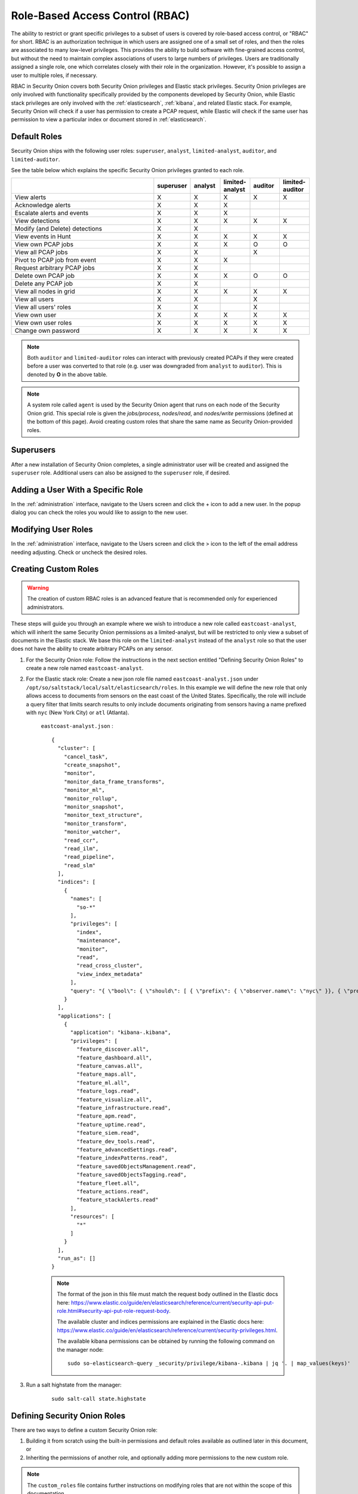 

.. _rbac:

Role-Based Access Control (RBAC)
=================================

The ability to restrict or grant specific privileges to a subset of users is covered by role-based access control, or "RBAC" for short. RBAC is an authorization technique in which users are assigned one of a small set of roles, and then the roles are associated to many low-level privileges. This provides the ability to build software with fine-grained access control, but without the need to maintain complex associations of users to large numbers of privileges. Users are traditionally assigned a single role, one which correlates closely with their role in the organization. However, it's possible to assign a user to multiple roles, if necessary.

RBAC in Security Onion covers both Security Onion privileges and Elastic stack privileges. Security Onion privileges are only involved with functionality specifically provided by the components developed by Security Onion, while Elastic stack privileges are only involved with the :ref:`elasticsearch`, :ref:`kibana`, and related Elastic stack. For example, Security Onion will check if a user has permission to create a PCAP request, while Elastic will check if the same user has permission to view a particular index or document stored in :ref:`elasticsearch`. 

Default Roles
-------------

Security Onion ships with the following user roles: ``superuser``, ``analyst``, ``limited-analyst``, ``auditor``, and ``limited-auditor``.

See the table below which explains the specific Security Onion privileges granted to each role. 

.. list-table::
    :widths: 50 10 10 10 10 10
    :header-rows: 1
    :name: role-table

    * - 
      - superuser
      - analyst
      - limited-analyst
      - auditor
      - limited-auditor
    * - View alerts
      - X
      - X
      - X
      - X
      - X
    * - Acknowledge alerts
      - X
      - X
      - X
      - 
      -
    * - Escalate alerts and events
      - X
      - X
      - X
      - 
      -
    * - View detections
      - X
      - X
      - X
      - X
      - X
    * - Modify (and Delete) detections
      - X
      - X
      - 
      - 
      - 
    * - View events in Hunt
      - X
      - X
      - X
      - X
      - X
    * - View own PCAP jobs
      - X
      - X
      - X
      - O
      - O
    * - View all PCAP jobs
      - X
      - X
      - 
      - X
      - 
    * - Pivot to PCAP job from event
      - X
      - X
      - X
      - 
      -  
    * - Request arbitrary PCAP jobs
      - X
      - X
      -  
      -  
      -  
    * - Delete own PCAP job
      - X
      - X
      - X
      - O
      - O
    * - Delete any PCAP job
      - X
      - X
      -  
      -  
      -  
    * - View all nodes in grid
      - X
      - X
      - X
      - X
      - X
    * - View all users
      - X
      - X
      -  
      - X
      -  
    * - View all users' roles
      - X
      - X
      -  
      - X
      -  
    * - View own user
      - X
      - X
      - X
      - X
      - X
    * - View own user roles
      - X
      - X
      - X
      - X
      - X
    * - Change own password
      - X
      - X
      - X
      - X
      - X


.. note::

    Both ``auditor`` and ``limited-auditor`` roles can interact with previously created PCAPs if they were created before a user was converted to that role (e.g. user was downgraded from ``analyst`` to ``auditor``). This is denoted by **O** in the above table.

.. note::

    A system role called ``agent`` is used by the Security Onion agent that runs on each node of the Security Onion grid. This special role is given the  *jobs/process*, *nodes/read*, and *nodes/write* permissions (defined at the bottom of this page). Avoid creating custom roles that share the same name as Security Onion-provided roles.


Superusers
----------

After a new installation of Security Onion completes, a single administrator user will be created and assigned the ``superuser`` role. Additional users can also be assigned to the ``superuser`` role, if desired.

Adding a User With a Specific Role
----------------------------------

In the :ref:`administration` interface, navigate to the Users screen and click the + icon to add a new user. In the popup dialog you can check the roles you would like to assign to the new user.

Modifying User Roles
----------------------

In the :ref:`administration` interface, navigate to the Users screen and click the > icon to the left of the email address needing adjusting. Check or uncheck the desired roles. 


Creating Custom Roles
---------------------

.. warning:: 

    The creation of custom RBAC roles is an advanced feature that is recommended only for experienced administrators.

These steps will guide you through an example where we wish to introduce a new role called ``eastcoast-analyst``, which will inherit the same Security Onion permissions as a limited-analyst, but will be restricted to only view a subset of documents in the Elastic stack. We base this role on the ``limited-analyst`` instead of the ``analyst`` role so that the user does not have the ability to create arbitrary PCAPs on any sensor.

1. For the Security Onion role: Follow the instructions in the next section entitled "Defining Security Onion Roles" to create a new role named ``eastcoast-analyst``.

2. For the Elastic stack role: Create a new json role file named ``eastcoast-analyst.json`` under ``/opt/so/saltstack/local/salt/elasticsearch/roles``. In this example we will define the new role that only allows access to documents from sensors on the east coast of the United States. Specifically, the role will include a query filter that limits search results to only include documents originating from sensors having a name prefixed with ``nyc`` (New York City) or ``atl`` (Atlanta). 

    ``eastcoast-analyst.json`` :
    ::

        {
          "cluster": [
            "cancel_task",
            "create_snapshot",
            "monitor",
            "monitor_data_frame_transforms",
            "monitor_ml",
            "monitor_rollup",
            "monitor_snapshot",
            "monitor_text_structure",
            "monitor_transform",
            "monitor_watcher",
            "read_ccr",
            "read_ilm",
            "read_pipeline",
            "read_slm"
          ],
          "indices": [
            {
              "names": [
                "so-*"
              ],
              "privileges": [
                "index",
                "maintenance",
                "monitor",
                "read",
                "read_cross_cluster",
                "view_index_metadata"
              ],
              "query": "{ \"bool\": { \"should\": [ { \"prefix\": { \"observer.name\": \"nyc\" }}, { \"prefix\": { \"observer.name\": \"atl\" }} ]}}"
            }
          ],
          "applications": [
            {
              "application": "kibana-.kibana",
              "privileges": [
                "feature_discover.all",
                "feature_dashboard.all",
                "feature_canvas.all",
                "feature_maps.all",
                "feature_ml.all",
                "feature_logs.read",
                "feature_visualize.all",
                "feature_infrastructure.read",
                "feature_apm.read",
                "feature_uptime.read",
                "feature_siem.read",
                "feature_dev_tools.read",
                "feature_advancedSettings.read",
                "feature_indexPatterns.read",
                "feature_savedObjectsManagement.read",
                "feature_savedObjectsTagging.read",
                "feature_fleet.all",
                "feature_actions.read",
                "feature_stackAlerts.read"
              ],
              "resources": [
                "*"
              ]
            }
          ],
          "run_as": []
        }

    .. note::

        The format of the json in this file must match the request body outlined in the Elastic docs here: https://www.elastic.co/guide/en/elasticsearch/reference/current/security-api-put-role.html#security-api-put-role-request-body.

        The available cluster and indices permissions are explained in the Elastic docs here: https://www.elastic.co/guide/en/elasticsearch/reference/current/security-privileges.html.

        The available kibana permissions can be obtained by running the following command on the manager node:

        ::

            sudo so-elasticsearch-query _security/privilege/kibana-.kibana | jq '. | map_values(keys)'


3. Run a salt highstate from the manager:

    ::

        sudo salt-call state.highstate


Defining Security Onion Roles
-----------------------------

There are two ways to define a custom Security Onion role: 

1) Building it from scratch using the built-in permissions and default roles available as outlined later in this document, or 

2) Inheriting the permissions of another role, and optionally adding more permissions to the new custom role.

.. note::
    
    The ``custom_roles`` file contains further instructions on modifying roles that are not within the scope of this documentation.


The common syntax for either method of defining a role is as such:

.. code-block:: text

    <existing role or permission>:<new role>


1. Creating the role for the above east coast analyst using the first method, building the custom role from scratch, would be written like so:

    ::
        
        case-admin:eastcoast-analyst
        event-admin:eastcoast-analyst
        node-monitor:eastcoast-analyst
        user-monitor:eastcoast-analyst
        job-user:eastcoast-analyst

2. Alternatively, the ``eastcoast-analyst`` role could be created by inheriting the permissions of the analyst role:

    ::

        limited-analyst:eastcoast-analyst


Security Onion Privileges and Default Roles
^^^^^^^^^^^^^^^^^^^^^^^^^^^^^^^^^^^^^^^^^^^

The available low-level Security Onion privileges are listed in the table below:

.. list-table::
    :widths: 25 50
    :header-rows: 0

    * - *cases/read*
      - Read all case-related information for all cases
    * - *cases/write*
      - Create and update cases, and escalate events to cases
    * - *events/read*
      - Read from Elasticsearch
    * - *events/write*
      - Write to Elasticsearch
    * - *events/ack*
      - Acknowledge alerts
    * - *jobs/read*
      - View all PCAP jobs
    * - *jobs/pivot*
      - Pivot to PCAP job from event
    * - *jobs/write*
      - Request arbitrary PCAP jobs
    * - *jobs/delete*
      - Delete any PCAP job
    * - *jobs/process*
      - Update, read, and attach packets to all pending PCAP jobs †
    * - *nodes/read*
      - View all nodes in grid
    * - *nodes/write*
      - Update node information †
    * - *roles/read*
      - View all users' roles
    * - *roles/write*
      - Change any user's role
    * - *users/read*
      - View all users
    * - *users/write*
      - Change any user's password
    * - *users/delete*
      - Delete any user

These discrete privileges are then collected into privilege groups as defined below:

.. list-table::
    :widths: 25 50
    :header-rows: 0

    * - case-admin
      - *cases/write*
    * - case-monitor
      - *cases/read*
    * - event-admin
      - *events/read*, *events/write*, *events/ack*
    * - event-monitor
      - *events/read*
    * - job-admin
      - *jobs/read*, *jobs/pivot*, *jobs/write*, *jobs/delete*
    * - job-monitor
      - *jobs/read*
    * - job-user
      - *jobs/pivot*
    * - job-processor
      - *jobs/process* †
    * - node-admin
      - *nodes/read*, *nodes/write*
    * - node-monitor
      - *nodes/read*
    * - user-admin
      - *roles/read*, *roles/write*, *users/read*, *users/write*, *users/delete*
    * - user-monitor
      - *roles/read*, *users/read*

† intended for use by Sensoroni agents only
